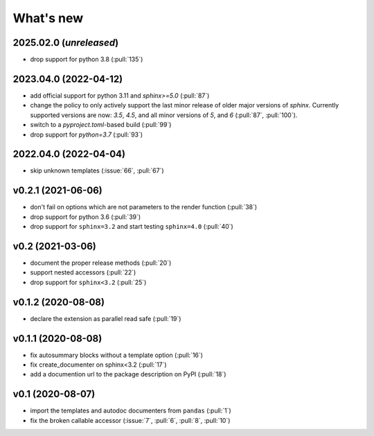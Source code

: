 What's new
==========

2025.02.0 (*unreleased*)
------------------------
- drop support for python 3.8 (:pull:`135`)

2023.04.0 (2022-04-12)
----------------------
- add official support for python 3.11 and `sphinx>=5.0` (:pull:`87`)
- change the policy to only actively support the last minor release of older major
  versions of `sphinx`.  Currently supported versions are now: `3.5`, `4.5`, and all minor
  versions of `5`, and `6` (:pull:`87`, :pull:`100`).
- switch to a `pyproject.toml`-based build (:pull:`99`)
- drop support for `python=3.7` (:pull:`93`)

2022.04.0 (2022-04-04)
----------------------
- skip unknown templates (:issue:`66`, :pull:`67`)

v0.2.1 (2021-06-06)
-------------------
- don't fail on options which are not parameters to the render function (:pull:`38`)
- drop support for python 3.6 (:pull:`39`)
- drop support for ``sphinx=3.2`` and start testing ``sphinx=4.0`` (:pull:`40`)

v0.2 (2021-03-06)
-----------------
- document the proper release methods (:pull:`20`)
- support nested accessors (:pull:`22`)
- drop support for ``sphinx<3.2`` (:pull:`25`)

v0.1.2 (2020-08-08)
-------------------
- declare the extension as parallel read safe (:pull:`19`)

v0.1.1 (2020-08-08)
-------------------
- fix autosummary blocks without a template option (:pull:`16`)
- fix create_documenter on sphinx<3.2 (:pull:`17`)
- add a documention url to the package description on PyPI (:pull:`18`)


v0.1 (2020-08-07)
-----------------
- import the templates and autodoc documenters from ``pandas`` (:pull:`1`)
- fix the broken callable accessor (:issue:`7`, :pull:`6`, :pull:`8`, :pull:`10`)
